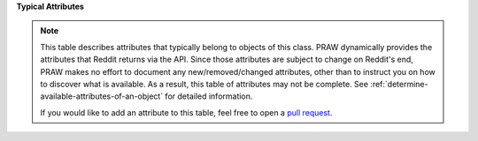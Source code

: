**Typical Attributes**

.. note::

    This table describes attributes that typically belong to objects of this class. PRAW
    dynamically provides the attributes that Reddit returns via the API. Since those
    attributes are subject to change on Reddit's end, PRAW makes no effort to document
    any new/removed/changed attributes, other than to instruct you on how to discover
    what is available. As a result, this table of attributes may not be complete. See
    :ref:`determine-available-attributes-of-an-object` for detailed information.

    If you would like to add an attribute to this table, feel free to open a `pull
    request <https://github.com/praw-dev/praw/pulls>`_.
